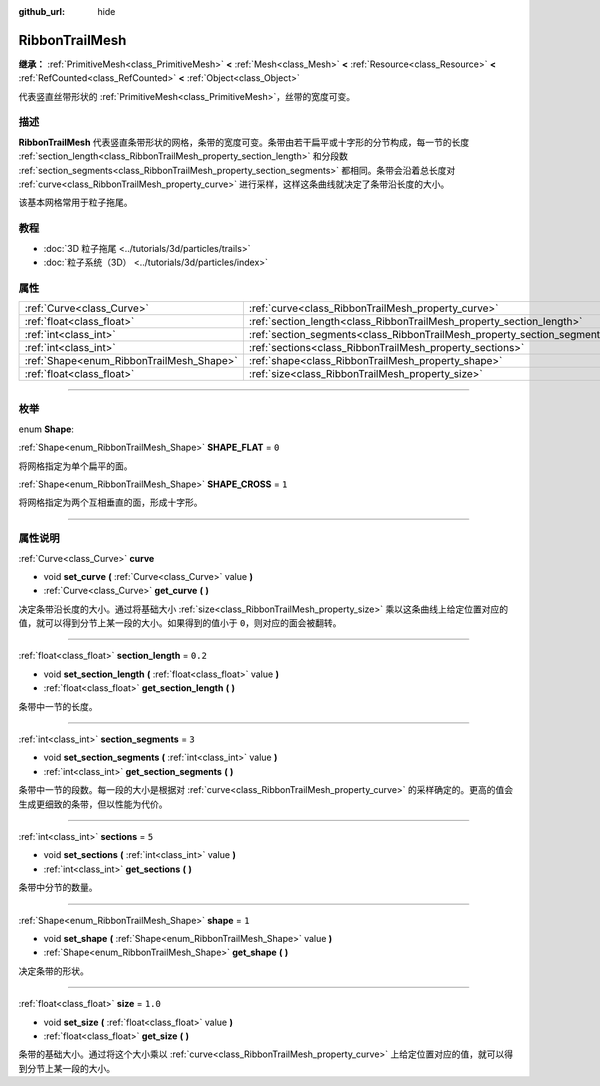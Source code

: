 :github_url: hide

.. DO NOT EDIT THIS FILE!!!
.. Generated automatically from Godot engine sources.
.. Generator: https://github.com/godotengine/godot/tree/master/doc/tools/make_rst.py.
.. XML source: https://github.com/godotengine/godot/tree/master/doc/classes/RibbonTrailMesh.xml.

.. _class_RibbonTrailMesh:

RibbonTrailMesh
===============

**继承：** :ref:`PrimitiveMesh<class_PrimitiveMesh>` **<** :ref:`Mesh<class_Mesh>` **<** :ref:`Resource<class_Resource>` **<** :ref:`RefCounted<class_RefCounted>` **<** :ref:`Object<class_Object>`

代表竖直丝带形状的 :ref:`PrimitiveMesh<class_PrimitiveMesh>`\ ，丝带的宽度可变。

.. rst-class:: classref-introduction-group

描述
----

**RibbonTrailMesh** 代表竖直条带形状的网格，条带的宽度可变。条带由若干扁平或十字形的分节构成，每一节的长度 :ref:`section_length<class_RibbonTrailMesh_property_section_length>` 和分段数 :ref:`section_segments<class_RibbonTrailMesh_property_section_segments>` 都相同。条带会沿着总长度对 :ref:`curve<class_RibbonTrailMesh_property_curve>` 进行采样，这样这条曲线就决定了条带沿长度的大小。

该基本网格常用于粒子拖尾。

.. rst-class:: classref-introduction-group

教程
----

- :doc:`3D 粒子拖尾 <../tutorials/3d/particles/trails>`

- :doc:`粒子系统（3D） <../tutorials/3d/particles/index>`

.. rst-class:: classref-reftable-group

属性
----

.. table::
   :widths: auto

   +------------------------------------------+--------------------------------------------------------------------------+---------+
   | :ref:`Curve<class_Curve>`                | :ref:`curve<class_RibbonTrailMesh_property_curve>`                       |         |
   +------------------------------------------+--------------------------------------------------------------------------+---------+
   | :ref:`float<class_float>`                | :ref:`section_length<class_RibbonTrailMesh_property_section_length>`     | ``0.2`` |
   +------------------------------------------+--------------------------------------------------------------------------+---------+
   | :ref:`int<class_int>`                    | :ref:`section_segments<class_RibbonTrailMesh_property_section_segments>` | ``3``   |
   +------------------------------------------+--------------------------------------------------------------------------+---------+
   | :ref:`int<class_int>`                    | :ref:`sections<class_RibbonTrailMesh_property_sections>`                 | ``5``   |
   +------------------------------------------+--------------------------------------------------------------------------+---------+
   | :ref:`Shape<enum_RibbonTrailMesh_Shape>` | :ref:`shape<class_RibbonTrailMesh_property_shape>`                       | ``1``   |
   +------------------------------------------+--------------------------------------------------------------------------+---------+
   | :ref:`float<class_float>`                | :ref:`size<class_RibbonTrailMesh_property_size>`                         | ``1.0`` |
   +------------------------------------------+--------------------------------------------------------------------------+---------+

.. rst-class:: classref-section-separator

----

.. rst-class:: classref-descriptions-group

枚举
----

.. _enum_RibbonTrailMesh_Shape:

.. rst-class:: classref-enumeration

enum **Shape**:

.. _class_RibbonTrailMesh_constant_SHAPE_FLAT:

.. rst-class:: classref-enumeration-constant

:ref:`Shape<enum_RibbonTrailMesh_Shape>` **SHAPE_FLAT** = ``0``

将网格指定为单个扁平的面。

.. _class_RibbonTrailMesh_constant_SHAPE_CROSS:

.. rst-class:: classref-enumeration-constant

:ref:`Shape<enum_RibbonTrailMesh_Shape>` **SHAPE_CROSS** = ``1``

将网格指定为两个互相垂直的面，形成十字形。

.. rst-class:: classref-section-separator

----

.. rst-class:: classref-descriptions-group

属性说明
--------

.. _class_RibbonTrailMesh_property_curve:

.. rst-class:: classref-property

:ref:`Curve<class_Curve>` **curve**

.. rst-class:: classref-property-setget

- void **set_curve** **(** :ref:`Curve<class_Curve>` value **)**
- :ref:`Curve<class_Curve>` **get_curve** **(** **)**

决定条带沿长度的大小。通过将基础大小 :ref:`size<class_RibbonTrailMesh_property_size>` 乘以这条曲线上给定位置对应的值，就可以得到分节上某一段的大小。如果得到的值小于 ``0``\ ，则对应的面会被翻转。

.. rst-class:: classref-item-separator

----

.. _class_RibbonTrailMesh_property_section_length:

.. rst-class:: classref-property

:ref:`float<class_float>` **section_length** = ``0.2``

.. rst-class:: classref-property-setget

- void **set_section_length** **(** :ref:`float<class_float>` value **)**
- :ref:`float<class_float>` **get_section_length** **(** **)**

条带中一节的长度。

.. rst-class:: classref-item-separator

----

.. _class_RibbonTrailMesh_property_section_segments:

.. rst-class:: classref-property

:ref:`int<class_int>` **section_segments** = ``3``

.. rst-class:: classref-property-setget

- void **set_section_segments** **(** :ref:`int<class_int>` value **)**
- :ref:`int<class_int>` **get_section_segments** **(** **)**

条带中一节的段数。每一段的大小是根据对 :ref:`curve<class_RibbonTrailMesh_property_curve>` 的采样确定的。更高的值会生成更细致的条带，但以性能为代价。

.. rst-class:: classref-item-separator

----

.. _class_RibbonTrailMesh_property_sections:

.. rst-class:: classref-property

:ref:`int<class_int>` **sections** = ``5``

.. rst-class:: classref-property-setget

- void **set_sections** **(** :ref:`int<class_int>` value **)**
- :ref:`int<class_int>` **get_sections** **(** **)**

条带中分节的数量。

.. rst-class:: classref-item-separator

----

.. _class_RibbonTrailMesh_property_shape:

.. rst-class:: classref-property

:ref:`Shape<enum_RibbonTrailMesh_Shape>` **shape** = ``1``

.. rst-class:: classref-property-setget

- void **set_shape** **(** :ref:`Shape<enum_RibbonTrailMesh_Shape>` value **)**
- :ref:`Shape<enum_RibbonTrailMesh_Shape>` **get_shape** **(** **)**

决定条带的形状。

.. rst-class:: classref-item-separator

----

.. _class_RibbonTrailMesh_property_size:

.. rst-class:: classref-property

:ref:`float<class_float>` **size** = ``1.0``

.. rst-class:: classref-property-setget

- void **set_size** **(** :ref:`float<class_float>` value **)**
- :ref:`float<class_float>` **get_size** **(** **)**

条带的基础大小。通过将这个大小乘以 :ref:`curve<class_RibbonTrailMesh_property_curve>` 上给定位置对应的值，就可以得到分节上某一段的大小。

.. |virtual| replace:: :abbr:`virtual (本方法通常需要用户覆盖才能生效。)`
.. |const| replace:: :abbr:`const (本方法没有副作用。不会修改该实例的任何成员变量。)`
.. |vararg| replace:: :abbr:`vararg (本方法除了在此处描述的参数外，还能够继续接受任意数量的参数。)`
.. |constructor| replace:: :abbr:`constructor (本方法用于构造某个类型。)`
.. |static| replace:: :abbr:`static (调用本方法无需实例，所以可以直接使用类名调用。)`
.. |operator| replace:: :abbr:`operator (本方法描述的是使用本类型作为左操作数的有效操作符。)`
.. |bitfield| replace:: :abbr:`BitField (这个值是由下列标志构成的位掩码整数。)`
